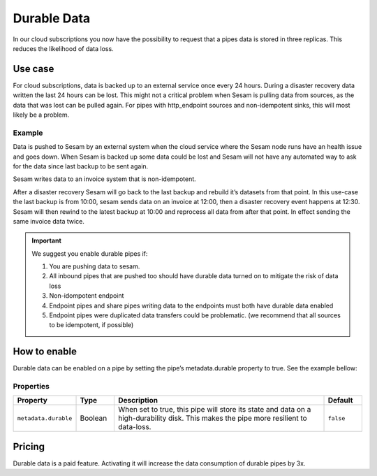 .. _durable-data:

Durable Data
============

In our cloud subscriptions you now have the possibility to request that a pipes data is stored in three replicas. This reduces the likelihood of data loss. 


Use case
--------

For cloud subscriptions, data is backed up to an external service once every 24 hours. During a disaster recovery data written the last 24 hours can be lost. This might not a critical problem when Sesam is pulling data from sources, as the data that was lost can be pulled again. For pipes with http_endpoint sources and non-idempotent sinks, this will most likely be a problem.

Example
^^^^^^^
Data is pushed to Sesam by an external system when the cloud service where the Sesam node runs have an health issue and goes down. When Sesam is backed up some data could be lost and Sesam will not have any automated way to ask for the data since last backup to be sent again.

Sesam writes data to an invoice system that is non-idempotent.

After a disaster recovery Sesam will go back to the last backup and rebuild it’s datasets from that point. In this use-case the last backup is from 10:00, sesam sends data on an invoice at 12:00, then a disaster recovery event happens at 12:30. Sesam will then rewind to the latest backup at 10:00 and reprocess all data from after that point. In effect sending the same invoice data twice.

.. important::

  We suggest you enable durable pipes if:

  #. You are pushing data to sesam. 
  #. All inbound pipes that are pushed too should have durable data turned on to mitigate the risk of data loss
  #. Non-idompotent endpoint
  #. Endpoint pipes and share pipes writing data to the endpoints must both have durable data enabled
  #. Endpoint pipes were duplicated data transfers could be problematic. (we recommend that all sources to be idempotent, if possible)

How to enable
-------------
Durable data can be enabled on a pipe by setting the pipe’s metadata.durable property to true. See the example bellow:

.. code-block:: json
  :emphasize-lines: 18,19

    {
      "_id": "enhetsregisteret-company-collect",
      "type": "pipe",
      "source": {
        "type": "json",
        "system": "enhetsregisteret",
        "url": "/enhetsregisteret"
      },
      "transform": {
        "type": "dtl",
        "rules": {
          "default": [
            ["copy", "*"],
            ["add", "_id", "_S.orgnr"]
          ]
        }
      },
    "metadata": {
        "durable": true
      },
      "add_namespaces": false,
      "namespaced_identifiers": false
    }

   
Properties
^^^^^^^^^^

.. list-table::
   :header-rows: 1
   :widths: 10, 10, 60, 10

   * - Property
     - Type
     - Description
     - Default

   * - ``metadata.durable``
     - Boolean
     - When set to true, this pipe will store its state and data on a high-durability disk. This makes the pipe more
       resilient to data-loss.
     - ``false``

Pricing
-------

Durable data is a paid feature. Activating it will increase the data consumption of durable pipes by 3x.